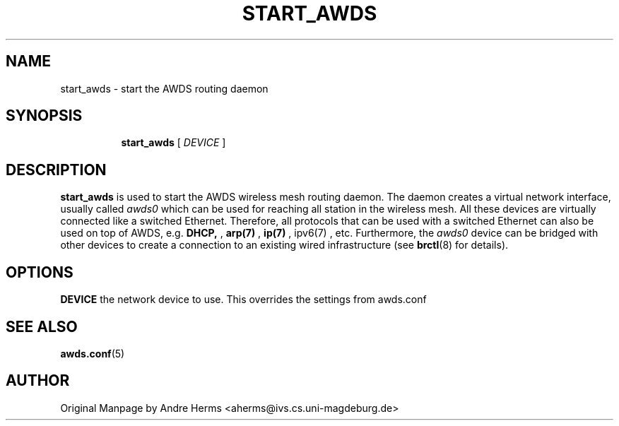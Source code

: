 .TH START_AWDS 8 "17 December 2006" "awds" "AWDS Manual"
.SH NAME
start_awds \- start the AWDS routing daemon
.SH SYNOPSIS

.ad l
.in +8
.ti -8
.B start_awds
.RI "[ " DEVICE " ] "
.sp

.SH DESCRIPTION

.B start_awds
is used to start the AWDS wireless mesh routing daemon. The daemon creates a virtual network
interface, usually called 
.I awds0
which can be used for reaching all station in the wireless mesh. All these devices are virtually connected
like a switched Ethernet. Therefore, all protocols that can be used with a switched Ethernet can also 
be used on top of AWDS, e.g. 
.BR DHCP,
,
.BR arp(7)
, 
.BR ip(7)
,
.BR
ipv6(7)
, etc. Furthermore, the 
.I awds0
device can be bridged with other devices to create a connection to an existing wired infrastructure (see 
.BR brctl (8)  
for details). 


.SH OPTIONS

.BR "DEVICE"
the network device to use. This overrides the settings from awds.conf


.SH SEE ALSO
.BR awds.conf (5)
.br

.SH AUTHOR
Original Manpage  by Andre Herms <aherms@ivs.cs.uni-magdeburg.de>
